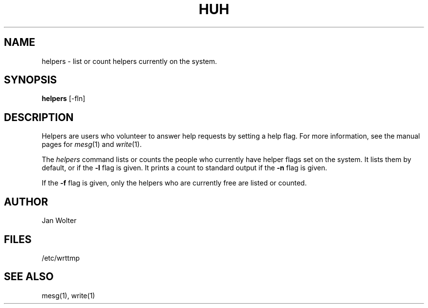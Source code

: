 .\"	@(#)helpers.1	2.41
.\"
.TH HUH 1 "Jan 20, 2000"
.AT 3
.SH NAME
helpers \- list or count helpers currently on the system.
.SH SYNOPSIS
.B helpers
[-fln]
.SH DESCRIPTION
Helpers are users who volunteer to answer help requests by setting a help
flag.  For more information, see the manual pages for
.IR mesg (1)
and
.IR write (1).
.PP
The
.I helpers
command
lists or counts the people who currently have helper flags set on the system.
It lists them by default, or if the
.B -l
flag is given.
It prints a count to standard output if the
.B -n
flag is given.
.PP
If the
.B -f
flag is given, only the helpers who are currently free are listed or counted.
.SH AUTHOR
Jan Wolter
.SH FILES
/etc/wrttmp
.SH "SEE ALSO"
mesg(1), write(1)
